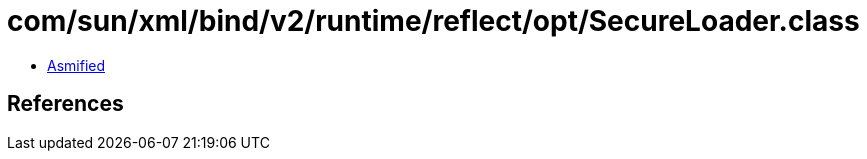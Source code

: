 = com/sun/xml/bind/v2/runtime/reflect/opt/SecureLoader.class

 - link:SecureLoader-asmified.java[Asmified]

== References

